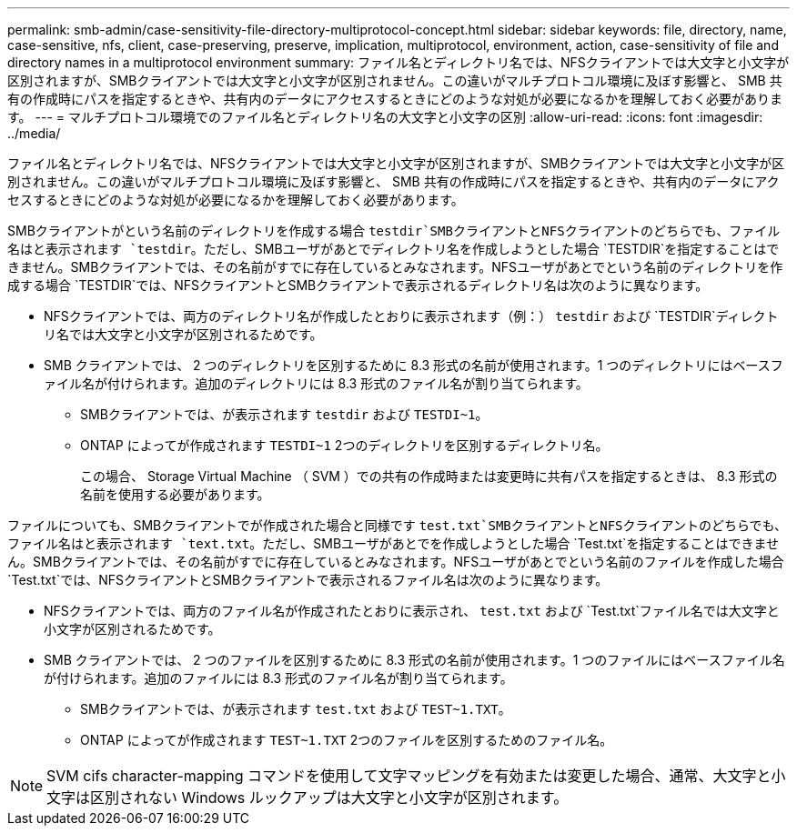 ---
permalink: smb-admin/case-sensitivity-file-directory-multiprotocol-concept.html 
sidebar: sidebar 
keywords: file, directory, name, case-sensitive, nfs, client, case-preserving, preserve, implication, multiprotocol, environment, action, case-sensitivity of file and directory names in a multiprotocol environment 
summary: ファイル名とディレクトリ名では、NFSクライアントでは大文字と小文字が区別されますが、SMBクライアントでは大文字と小文字が区別されません。この違いがマルチプロトコル環境に及ぼす影響と、 SMB 共有の作成時にパスを指定するときや、共有内のデータにアクセスするときにどのような対処が必要になるかを理解しておく必要があります。 
---
= マルチプロトコル環境でのファイル名とディレクトリ名の大文字と小文字の区別
:allow-uri-read: 
:icons: font
:imagesdir: ../media/


[role="lead"]
ファイル名とディレクトリ名では、NFSクライアントでは大文字と小文字が区別されますが、SMBクライアントでは大文字と小文字が区別されません。この違いがマルチプロトコル環境に及ぼす影響と、 SMB 共有の作成時にパスを指定するときや、共有内のデータにアクセスするときにどのような対処が必要になるかを理解しておく必要があります。

SMBクライアントがという名前のディレクトリを作成する場合 `testdir`SMBクライアントとNFSクライアントのどちらでも、ファイル名はと表示されます `testdir`。ただし、SMBユーザがあとでディレクトリ名を作成しようとした場合 `TESTDIR`を指定することはできません。SMBクライアントでは、その名前がすでに存在しているとみなされます。NFSユーザがあとでという名前のディレクトリを作成する場合 `TESTDIR`では、NFSクライアントとSMBクライアントで表示されるディレクトリ名は次のように異なります。

* NFSクライアントでは、両方のディレクトリ名が作成したとおりに表示されます（例：） `testdir` および `TESTDIR`ディレクトリ名では大文字と小文字が区別されるためです。
* SMB クライアントでは、 2 つのディレクトリを区別するために 8.3 形式の名前が使用されます。1 つのディレクトリにはベースファイル名が付けられます。追加のディレクトリには 8.3 形式のファイル名が割り当てられます。
+
** SMBクライアントでは、が表示されます `testdir` および `TESTDI~1`。
** ONTAP によってが作成されます `TESTDI~1` 2つのディレクトリを区別するディレクトリ名。
+
この場合、 Storage Virtual Machine （ SVM ）での共有の作成時または変更時に共有パスを指定するときは、 8.3 形式の名前を使用する必要があります。





ファイルについても、SMBクライアントでが作成された場合と同様です `test.txt`SMBクライアントとNFSクライアントのどちらでも、ファイル名はと表示されます `text.txt`。ただし、SMBユーザがあとでを作成しようとした場合 `Test.txt`を指定することはできません。SMBクライアントでは、その名前がすでに存在しているとみなされます。NFSユーザがあとでという名前のファイルを作成した場合 `Test.txt`では、NFSクライアントとSMBクライアントで表示されるファイル名は次のように異なります。

* NFSクライアントでは、両方のファイル名が作成されたとおりに表示され、 `test.txt` および `Test.txt`ファイル名では大文字と小文字が区別されるためです。
* SMB クライアントでは、 2 つのファイルを区別するために 8.3 形式の名前が使用されます。1 つのファイルにはベースファイル名が付けられます。追加のファイルには 8.3 形式のファイル名が割り当てられます。
+
** SMBクライアントでは、が表示されます `test.txt` および `TEST~1.TXT`。
** ONTAP によってが作成されます `TEST~1.TXT` 2つのファイルを区別するためのファイル名。




[NOTE]
====
SVM cifs character-mapping コマンドを使用して文字マッピングを有効または変更した場合、通常、大文字と小文字は区別されない Windows ルックアップは大文字と小文字が区別されます。

====